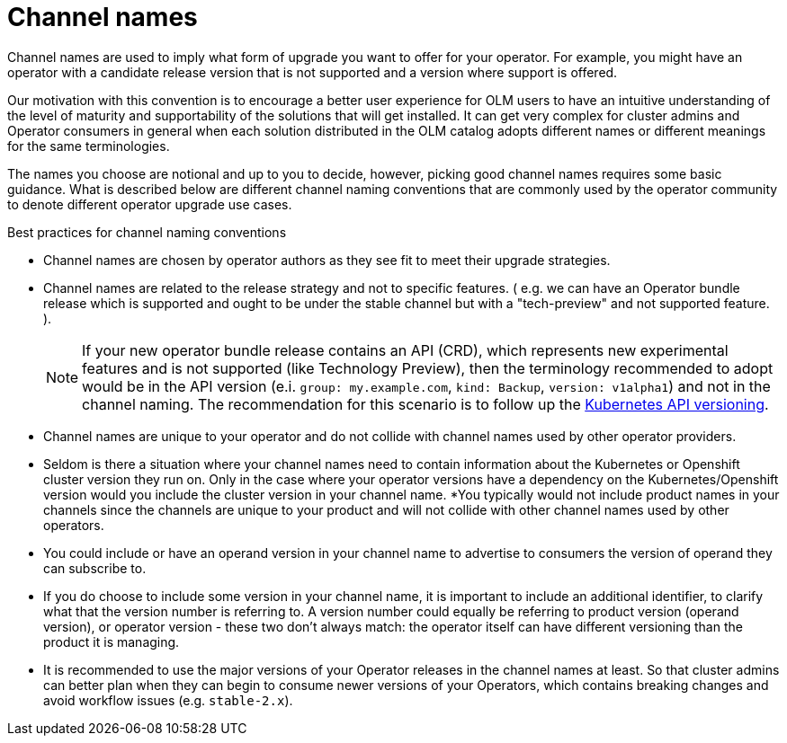 // Module included in the following assemblies:
//
// * operators/understanding/olm/olm-channels.adoc

:_content-type: CONCEPT
[id="olm-channel-names_{context}"]
= Channel names

Channel names are used to imply what form of upgrade you want to offer for your operator. For example, you might have an operator with a candidate release version that is not supported and a version where support is offered.

Our motivation with this convention is to encourage a better user experience for OLM users to have an intuitive understanding of the level of maturity and supportability of the solutions that will get installed. It can get very complex for cluster admins and Operator consumers in general when each solution distributed in the OLM catalog adopts different names or different meanings for the same terminologies.

The names you choose are notional and up to you to decide, however, picking good channel names requires some basic guidance. What is described below are different channel naming conventions that are commonly used by the operator community to denote different operator upgrade use cases.

.Best practices for channel naming conventions
* Channel names are chosen by operator authors as they see fit to meet their upgrade strategies.
* Channel names are related to the release strategy and not to specific features. ( e.g. we can have an Operator bundle release which is supported and ought to be under the stable channel but with a "tech-preview" and not supported feature. ).
+
[NOTE]
====
If your new operator bundle release contains an API (CRD), which represents new experimental features and is not supported (like Technology Preview), then the terminology recommended to adopt would be in the API version (e.i. `group: my.example.com`, `kind: Backup`, `version: v1alpha1`) and not in the channel naming. The recommendation for this scenario is to follow up the link:https://kubernetes.io/docs/reference/using-api/#api-versioning[Kubernetes API versioning].
====
* Channel names are unique to your operator and do not collide with channel names used by other operator providers.
* Seldom is there a situation where your channel names need to contain information about the Kubernetes or Openshift cluster version they run on. Only in the case where your operator versions have a dependency on the Kubernetes/Openshift version would you include the cluster version in your channel name.
*You typically would not include product names in your channels since the channels are unique to your product and will not collide with other channel names used by other operators.
* You could include or have an operand version in your channel name to advertise to consumers the version of operand they can subscribe to.
* If you do choose to include some version in your channel name, it is important to include an additional identifier, to clarify what that the version number is referring to. A version number could equally be referring to product version (operand version), or operator version - these two don't always match: the operator itself can have different versioning than the product it is managing.
* It is recommended to use the major versions of your Operator releases in the channel names at least. So that cluster admins can better plan when they can begin to consume newer versions of your Operators, which contains breaking changes and avoid workflow issues (e.g. `stable-2.x`).
